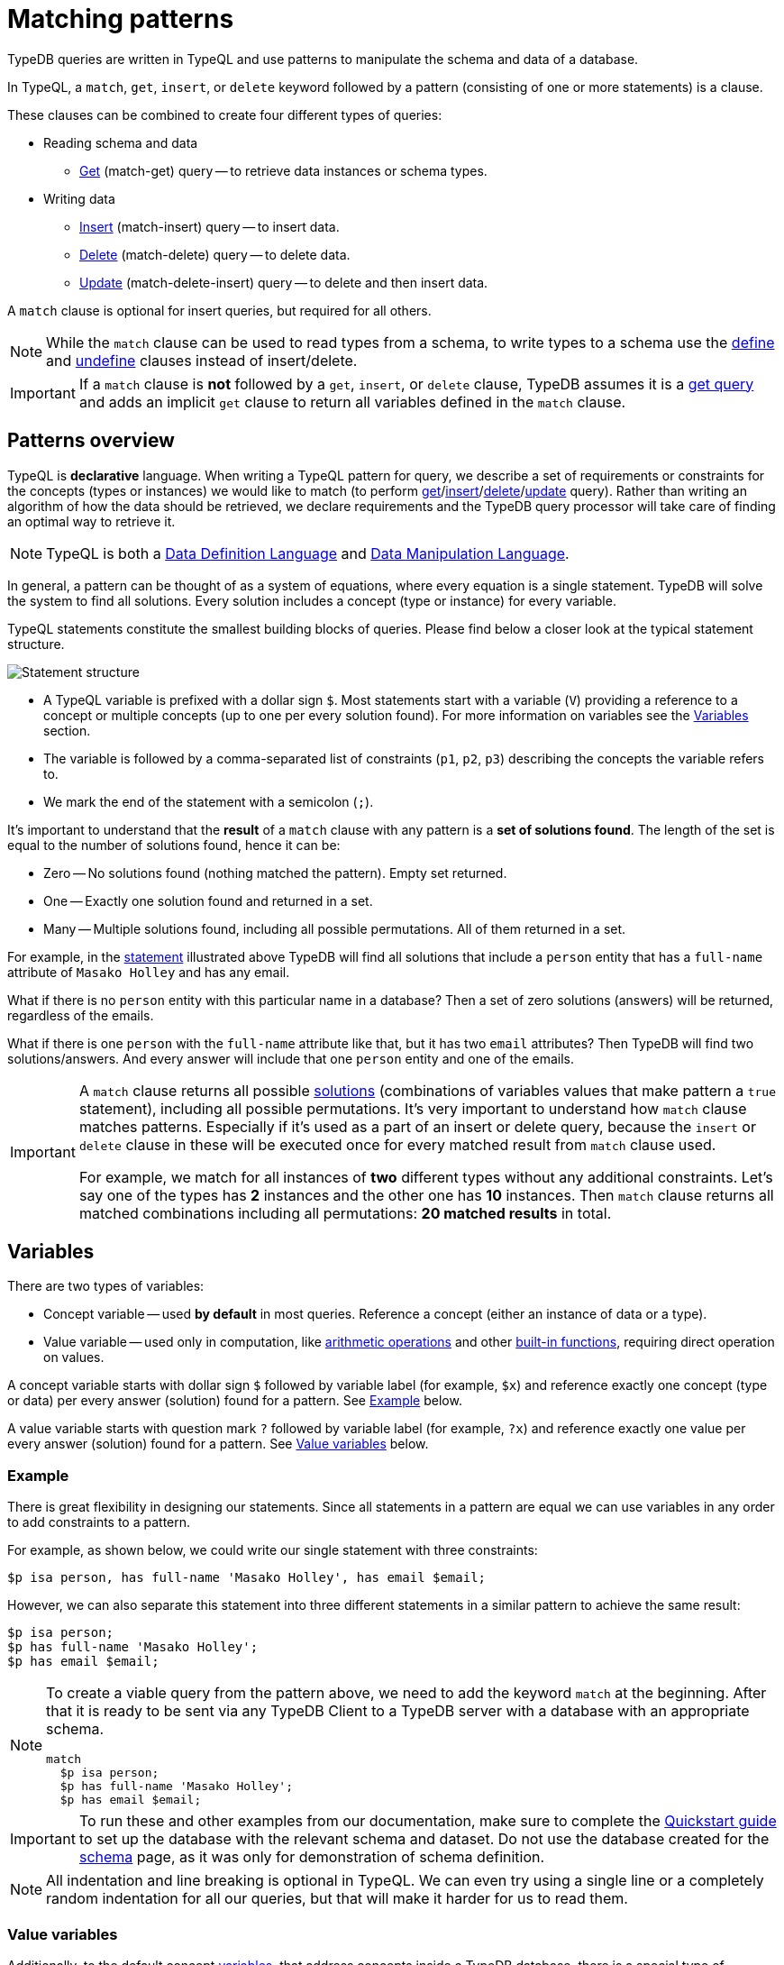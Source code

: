 = Matching patterns
:Summary: Targeting instances of data or schema types that match a TypeQL pattern.
:keywords: typeql, query, match, pattern, statement, variable
:longTailKeywords: typeql match, query pattern, match clause, typeql variables, answers
:pageTitle: Matching patterns
//:toclevels: 4

// #todo Change the link to TypeQL -

TypeDB queries are written in TypeQL and use patterns to manipulate the schema and data of a database.

In TypeQL, a `match`, `get`, `insert`, or `delete` keyword followed by a pattern (consisting of one or more
statements) is a clause.

These clauses can be combined to create four different types of queries:

* Reading schema and data
 ** xref:read.adoc#_get_query[Get] (match-get) query -- to retrieve data instances or schema types.
* Writing data
 ** xref:write.adoc#_insert_query[Insert] (match-insert) query -- to insert data.
 ** xref:write.adoc#_delete_query[Delete] (match-delete) query -- to delete data.
 ** xref:write.adoc#_update[Update] (match-delete-insert) query -- to delete and then insert data.

A `match` clause is optional for insert queries, but required for all others.

[NOTE]
====
While the `match` clause can be used to read types from a schema, to write types to a schema use the
xref:schema.adoc#_define[define] and
xref:schema.adoc#_undefine_a_type[undefine] clauses instead of insert/delete.
====

[IMPORTANT]
====
If a `match` clause is **not** followed by a `get`, `insert`, or `delete` clause, TypeDB assumes it is a
xref:read.adoc#_get_query[get query] and adds an implicit `get` clause to return all variables defined in the
`match` clause.
====

[#_patterns_overview]
== Patterns overview

TypeQL is *declarative* language. When writing a TypeQL pattern for query, we describe a set of
requirements or constraints for the concepts (types or instances) we would like to match (to perform
xref:read.adoc#_get_query[get]/xref:write.adoc#_insert_query[insert]/xref:write.adoc#_delete_query[delete]/xref:write.adoc#_update[update] query).
Rather than writing an algorithm of how the data should be retrieved,
we declare requirements and the TypeDB query processor will take care of finding an optimal way to retrieve it.

[NOTE]
====
TypeQL is both a https://en.wikipedia.org/wiki/Data_definition_language[Data Definition Language,window=_blank] and
https://en.wikipedia.org/wiki/Data_manipulation_language[Data Manipulation Language,window=_blank].
====

In general, a pattern can be thought of as a system of equations, where every equation is a single statement. TypeDB
will solve the system to find all solutions. Every solution includes a concept (type or instance) for every variable.

TypeQL statements constitute the smallest building blocks of queries. Please find below a closer look at the typical
statement structure.

[#_statement-structure]
image::statement-structure.png[Statement structure]

* A TypeQL variable is prefixed with a dollar sign `$`. Most statements start with a variable (`V`) providing a
reference to a concept or multiple concepts (up to one per every solution found). For more information on variables
see the <<_variables,Variables>> section.
* The variable is followed by a comma-separated list of constraints (`p1`, `p2`, `p3`) describing the concepts the
variable refers to.
* We mark the end of the statement with a semicolon (`;`).

[#_solutions]
It's important to understand that the *result* of a `match` clause with any pattern is a *set of solutions found*.
The length of the set is equal to the number of solutions found, hence it can be:

* Zero -- No solutions found (nothing matched the pattern). Empty set returned.
* One -- Exactly one solution found and returned in a set.
* Many -- Multiple solutions found, including all possible permutations. All of them returned in a set.

For example, in the <<_statement-structure,statement>> illustrated above TypeDB will find all solutions that include a
`person` entity that has a `full-name` attribute of `Masako Holley` and has any email.

What if there is no `person` entity with this particular name in a database? Then a set of zero solutions (answers)
will be returned, regardless of the emails.

What if there is one `person` with the `full-name` attribute like that, but it has two `email` attributes?
Then TypeDB will find two solutions/answers. And every answer will include that one `person` entity and one of the
emails.

[IMPORTANT]
====
A `match` clause returns all possible <<_solutions, solutions>> (combinations of variables values that make pattern a
`true` statement), including all possible permutations. It's very important to understand how `match` clause matches
patterns. Especially if it's used as a part of an insert or delete query, because the `insert` or `delete` clause in
these will be executed once for every matched result from `match` clause used.

For example, we match for all instances of *two* different types without any additional constraints.
Let's say one of the types has **2** instances and the other one has **10** instances. Then `match` clause returns
all matched combinations including all permutations: **20 matched results** in total.
====

[#_variables]
== Variables

There are two types of variables:

* Concept variable -- used *by default* in most queries. Reference a concept (either an instance of data or a type).
* Value variable -- used only in computation, like xref:match.adoc#_arithmetic_operations[arithmetic operations]
  and other xref:match.adoc#_built_in_functions[built-in functions], requiring direct operation on values.

A concept variable starts with dollar sign `$` followed by variable label (for example, `$x`) and reference exactly
one concept (type or data) per every answer (solution) found for a pattern. See <<_example>> below.

A value variable starts with question mark `?` followed by variable label (for example, `?x`) and reference exactly
one value per every answer (solution) found for a pattern. See <<_value_variables>> below.

[#_example]
=== Example

There is great flexibility in designing our statements. Since all statements in a pattern are equal we can use
variables in any order to add constraints to a pattern.

For example, as shown below, we could write our single statement with three constraints:

[,typeql]
----
$p isa person, has full-name 'Masako Holley', has email $email;
----

However, we can also separate this statement into three different statements in a similar pattern to achieve the same
result:

[,typeql]
----
$p isa person;
$p has full-name 'Masako Holley';
$p has email $email;
----

[NOTE]
====
To create a viable query from the pattern above, we need to add the keyword `match` at the beginning. After that
it is ready to be sent via any TypeDB Client to a TypeDB server with a database with an appropriate schema.

[,typeql]
----
match
  $p isa person;
  $p has full-name 'Masako Holley';
  $p has email $email;
----
====

[IMPORTANT]
====
To run these and other examples from our documentation, make sure to complete the
xref:typedb:ROOT:quickstart.adoc[Quickstart guide] to set up the database with the relevant schema and dataset. Do not use
the database created for the xref:schema.adoc[schema] page, as it was only for demonstration of schema
definition.
====

[NOTE]
====
All indentation and line breaking is optional in TypeQL. We can even try using a single line or a completely random
indentation for all our queries, but that will make it harder for us to read them.
====

[#_value_variables]
=== Value variables

Additionally, to the default concept xref:read.adoc#_variables[variables], that address concepts inside a
TypeDB database, there is a special type of variables, used only for xref:match.adoc#_computation[computation].

They are called Value variables.

Instead of dollar sign (e.g., `$p`) value variables use question mark (e.g., `?x`) preceding the variable label.

Instead of concepts, value variables represent exact value in a pattern.
To set value variable with some value we can use `=` sign: with value variable on the left from it and on the right
side -- we shall have an <<_expression,expression>>. Value variables are never materialised permanently, and only used
within the scope of a particular query or rule. To persist the value of a value variable we can use an attribute type
with a matching value type. Value variables can be one of the following value types (the same as value types for
attributes):

* `long`,
* `double`,
* `boolean`,
* `string`,
* `datetime`.

[#_expression]
*Expression* describes the computation of the value for value variable. It contains any combination of the following
elements:

* constant, set in a query (e.g., `?x = 4`),
* value of a concept variable (it should be an attribute to have a value) or value variable, bound in the query,
* <<_arithmetic_operations,arithmetic operation>>,
* other <<_built_in_functions,built-in function>>.

For example:

[,typeql]
----
match
  $s isa size-kb;
  ?x = round($s/2) + 1;
----

The query above will find all instances of data for the `size-kb` attribute type for a concept variable `$s`.
For a value variable `?x` we divide value of the instance of attribute in `$s` by a constant value `2`, rounding it,
and add 1 to the result. Hence, every result for this query consists of `$s` and `?x`:

* `$s` equals to a value of an attribute of `size-kb` type,
* `?x` equals the result of computation we described in the query, that depends on value of the attribute.

[#_pattern_syntax]
== Pattern syntax

=== Schema

The statements below can be used to find types and roles defined in a database's schema.

[cols="^1,2"]
|===
| *What we are looking for in a schema* ^.^| *Pattern syntax*

| type
| `$<var_label> type <type>;`

| subtype
| `$<var_label> sub[!] <type>;`

| role type in a relation
| `<relation> relates $<var_label>;`

| players type in a relation
| `$<var_label> plays <relation>:<role>;`

| owner of attribute type
| `$<var_label> owns <attr-type>;`

| attribute subtype
| `$<var> sub[!] <attribute-type> [, value <value-type>];`
|===
//#todo Add column Examples!

=== Data

The statements below can be used to find data in a database.

[cols="^1,2"]
|===
| *What we are looking for in data* ^.^| *Pattern syntax*

| instance
| `+$<var_label> isa[!] <type> [, <has-attribute statement>...];+`

| attribute
| `+$<var_label> [isa[!] <attr-type>] (contains "<text>" &#124; like "<regex>" &#124; <value>) [, <has-attribute statement>...];+`

| relation
| `+[$<var_label>] ([<role>:] $<var_label> [, [<role>:] $<var_label>]...) isa <relation-type> [, <has-attribute statement>...];+`

| has-attribute statement
| `+has <attr-type> ($<var_label> &#124; [<comparison-operator>] <value> );+`

| comparison
| `$<var_label> [<comparison-operator>] <value>;`

| equal
| `$<var_label> is $<var_label>;`
|===

=== Comparison operators

The following operators are supported for comparing attribute values: `==`, `!=`, `>`, `>=`, `<`, and `+<=+`.

[WARNING]
====
In TypeDB version 2.18.0 the usage of `=` sign as a comparison operator was *deprecated* as it is being used now
to assign values to value variables.

We recommend using `==` for comparison instead.

The old syntax, for example:

[,typeql]
----
$p = $u;
----

will be supported for backwards compatibility for a limited time (if it's used with concept variable on the left from
the `=` sign).

It will be removed from the TypeQL syntax in later versions of TypeDB.
====

[#_computation]
=== Computation

[#_arithmetic_operations]
==== Arithmetic operations

The following keywords can be used for arithmetic operations between value variables, values of attributes, that are
stored in concept variables, or constants:

1. `()` -- parentheses. See <<#_using_parentheses,example>>.
2. `^` -- exponentiation (power). See <<#_using_exponentiation,example>>.
3. `*` -- multiplication. See <<#_using_multiplication,example>>.
4. `/` -- division. See <<#_using_division,example>>.
5. `%` -- https://en.wikipedia.org/wiki/Modulo[modulo,window=_blank]. Returns the remainder of a division.
   See <<#_using_modulo,example>>.
6. `+` -- addition. See <<#_using_addition,example>>.
7. `-` -- subtraction. See <<#_using_subtraction,example>>.

[IMPORTANT]
====
The above list is sorted by the order in which those operations applied.
====

For example:

[,typeql]
----
$f isa file, has size-kb $s;
?mb = $s/1024;
?mb > 1;
----

In the example above we designed a pattern to find instances of data for `file` type owning `size-kb` attribute
with value, that after dividing it by 1024 (to get megabytes out of kilobytes), is bigger than 1.

[#_built_in_functions]
==== Built-in functions

Built-in functions usually invoked with adjacent parentheses that contain arguments to apply function on. Those
arguments, separated by a comma as a separator. The following built-in functions are available in TypeDB:

* `min` -- found minimum of the arguments. See <<#_using_minimum_function,example>>.
* `max` -- found maximum of the arguments. See <<#_using_maximum_function,example>>.
* `floor` -- floor function (rounding down). See <<#_using_floor_function,example>>.
* `ceil` -- ceiling function (rounding up). See <<#_using_ceiling_function,example>>.
* `round` -- default rounding function. See <<#_using_rounding_function,example>>.
* `abs` -- modulus (or absolute value) function. See <<#_using_absolute_value_function,example>>.

=== Combining statements

image::pattern-structure.png[Combining statements]

By arranging statements together, we can express more complex pattern scenarios and their corresponding data.

* *Statement*: Simplest possible arrangement -- a single basic building block as <<_patterns_overview,explained above>>.
* *Conjunction* (logical `AND`): A set of statements, where to satisfy a match, all statements must be true.
We use conjunctions by default just by separating the partaking statements with semicolons `;`.
* *Disjunction* (logical `OR`): A set of statements, where to satisfy a match, at least one statement must be matched.
We form disjunctions by enclosing the partaking statements within curly braces `{}` and joining them together with the
keyword `or`.
* *Negation* (logical negation): A statement that explicitly defines conditions that must *not* to be met. We form
negations by defining the conditions *not* to be met in curly brackets of a `not {};` block.

See the <<_complex_example,complex example>> below.

== Match clause examples

=== Schema queries

A `match` clause can be used to find types or roles in a database schema.

==== Type matching

===== All types

Use a `subtype` pattern with the built-in type `thing` to find all types defined in a schema. For more information see
the xref:schema.adoc#_thing_type[Thing type] section.

[,typeql]
----
match $t sub thing;
----

[WARNING]
====
The `thing` built-in type will be deprecated in one of the upcoming versions and deleted in TypeDB version 3.0.
Consider using `entity`, `attribute`, or `relation` built-in types instead. To produce the same result as the above
example, use the following query:

[,typeql]
----
match $s sub $t; { $t type entity; } or { $t type relation; } or { $t type attribute; };
----
====

===== Specific type or nested subtype

Use a `subtype` pattern to find a specific type and all of its subtypes.

[,typeql]
----
match $o sub object;
----

The above pattern finds the `object` type and all of its nested subtypes: direct (i.e., `resource` and `resource-collection`)
and indirect (i.e., `file`, `interface`, `directory`, and `application`).

===== Direct subtypes

Use a `subtype` pattern with an exclamation mark (`!`) to find the direct subtypes of a specific type.

[,typeql]
----
match $o sub! object;
----

The above query finds all direct subtypes of the `object` type (i.e., `resource` and `resource-collection`).

===== Attribute types (by value type)

Use an `attribute subtype` pattern to find all attribute types with a specific value type.

[,typeql]
----
match $a sub attribute, value boolean;
----

The above query finds all attribute types that have a `boolean` value type.

===== Specific type

Use a `type` pattern to find a specific type, excluding any nested subtypes (direct or indirect).

[,typeql]
----
match $o type object;
----

The above query returns the `object` type, and none of its nested subtypes (direct or indirect).

===== Players of a specific role

Use a "players type in a relation" pattern to find all types that play a specific role in a specific relation type.

[,typeql]
----
match $p plays permission:subject;
----

The above query finds all types that can play the `subject` role in the `permission` relation type.

===== Owners of a specific attribute type

Use an `owners of attribute type` pattern to find all types that own a specific attribute type.

[,typeql]
----
match $o owns full-name;
----

The above query finds all types that own the `full-name` attribute.

==== Role matching

Use the `role types in a relation` pattern to find all roles in a specific relation.

[,typeql]
----
match permission relates $r;
----

The above query finds all the roles defined in the `permission` relation type (`permission:access` and
`permission:subject`).

=== Data queries

A `match` clause can be used to find data in a database.

==== All data

Use an `instance` pattern with type `thing` to find all entities, relations, and attributes (instances of data).
For more information see the xref:schema.adoc#_thing_type[Thing type] section.

[,typeql]
----
match $t isa thing;
----

[WARNING]
====
The `thing` built-in type will be deprecated in one of the upcoming versions and deleted in TypeDB version 3.0.
Consider using `entity`, `attribute`, or `relation` built-in types instead. To produce the same result as the above
example, use the following query:

[,typeql]
----
match $t isa $a; {$a type entity;} or {$a type relation;} or {$a type attribute;};
----
====

==== Entity matching

===== Specific types or nested subtypes instances

Use an `instance` pattern to find all entities of a specific entity type (and of all its subtypes).

[,typeql]
----
match $p isa person;
----

The above query returns all entities of the `person` entity and any of its nested subtypes.

[IMPORTANT]
====
The `isa` keyword will return all direct and indirect (of all subtypes of the given type) instances.
To limit results to only direct instances of the given type use `isa!` instead. See the
<<_specific_types_instances,example>> below.
====

[#_specific_types_instances]
===== Specific types instances

Use an `instance` pattern with an exclamation mark (`!`) to find all entities of a specific type only
(and none of its nested subtypes).

[,typeql]
----
match $u isa! user;
----

The above query finds all `user` entities. It excludes any entities whose type is a nested subtype of `user`,
so `person` entities would not be included.

===== Owners of a specific attribute type

Use an `instance` pattern with `has-attribute statement` pattern to find all entities that own an attribute of a
specific type.

[,typeql]
----
match $p isa person, has full-name $n;
----

The above query finds all `person` entities that own a `full-name` attribute.

===== Owners of specific attribute types (multiple)

Use an `instance` pattern with multiple `has-attribute statements` to find all entities that own a specific set of
attributes, each of a specific type.

[,typeql]
----
match $p isa person, has full-name $n, has email $email, has credential $cr;
----

The above query finds all `person` entities that have `full-name`, `email`, and `credential` attributes.

===== Owners of a specific attribute (by type and value)

Use an `instance` pattern with `has-attribute statement` pattern to find all entities that own a specific attribute
with a specific value.

[,typeql]
----
match $p isa person, has full-name “Kevin Morrison”;
----

The above query finds all `person` entities that have a `full-name` attribute with a value of "`Kevin Morrison`".

===== Owners of a specific attribute (by type and value range)

Use an `instance` pattern with a `has-attribute statement` containing a comparison operator to find all entities that
have a specific attribute whose value is within a specific range.

[,typeql]
----
match $f isa file, has size-kb < 100;
----

However, if the attribute value itself is required in the query response, combine a `has-attribute statement`
(with no comparison operation) with a separate `comparison` pattern.

[,typeql]
----
match
  $f isa file, has size-kb $s;
  $s < 100;
----

==== Relation matching

The pattern used to find relations is different from the one used to find entities because relations have role players
(entities, other relations, and/or attributes).

===== Role players

Use a `relation pattern` with a matched role player to find all relations of a specific type that relate a
specified instance.

[,typeql]
----
match
  $p isa person, has full-name "Kevin Morrison";
  $pe (subject: $p) isa permission;
----

The above query finds all `person` entities (`$p`) owning a `full-name` attribute with a value of `Kevin Morrison`
and then it finds all `permission` relations (`$pe`) in which those entities `$p` play the `subject` role.

===== Owners of a specific attribute (with value)

Use a `relation pattern` with a `has-attribute statement` to find all relations of a specific type and which have a
specific attribute with a specific value.

[,typeql]
----
match $pe (subject: $p, access: $ac) isa permission, has validity true;
----

The above query finds all `permission` relations which have a `validity` attribute whose value is `true`.

===== With no relation variable

The relation variable can be omitted when only the role players are needed.

[,typeql]
----
match (subject: $p, access: $ac) isa permission;
----

===== With no role names

The names of a relation's roles can be omitted.

[,typeql]
----
match $pe ($p, $ac) isa permission;
----

This will match any valid combination of roles.

==== Attribute matching

There are multiple ways to find attributes depending on the use case.

===== Value

Use a variable and an attribute value to find all attributes with a specific value.

[,typeql]
----
match $x "Masako Holley";
----

The above query finds all attributes with a value of "`Masako Holley`", regardless of their type.

===== Type and value

Combine an `attribute` pattern with a `comparison` pattern to find all attributes of a specific type and with a
specific value.

[,typeql]
----
match
  $n isa full-name;
  $n "Masako Holley";
----

Or use this compact form:

[,typeql]
----
match $n "Masako Holley" isa full-name;
----

The above queries finds all `full-name` attributes with a value of `Masako Holley`.

===== Value containing

Use an `attribute` pattern with `contains` keyword to find all attributes whose value contains specific string.

[,typeql]
----
match $name contains "Masako";
----

The above query finds all attributes whose value contains the text `Masako`, regardless of their type.

===== Value matching regex

Use an `attribute` pattern with `like` keyword and a regular expression to find all attributes whose value matches
the specified regular expression pattern.

[,typeql]
----
match $x like "(Masako Holley|Kevin Morrison)";
----

The above query finds all attributes whose value is `Masako Holley` or `Kevin Morrison`, regardless of their type.

==== Equality

Use an `equal` pattern to check if two variables represent the same instance (or instances).
That not only means equality by type and value but literary being the same instance(s) of data in a database.
It is often helpful in negation.

[,typeql]
----
match
  $x isa person;
  $y isa person;
  not { $x is $y; };
----

The above query returns pairs of users that are not the same user.

==== Computation

[#_using_parentheses]
===== Using parentheses

[,typeql]
----
match
  $f isa file, has size-kb $s;
  ?x = ($s + 5) * 2;
----

In the above example parentheses are used to change order of operations: addition inside the parentheses will happen
before multiplication.

[#_using_exponentiation]
===== Using exponentiation

[,typeql]
----
match
  $f isa file, has size-kb $s;
  ?x = $s ^ 2;
----

In the above example we set value variable `?x` to be equal to the result of exponentiation:
value of `$s` raised to the power of 2.

[#_using_multiplication]
===== Using multiplication

[,typeql]
----
match
  $f isa file, has size-kb $s;
  ?x = $s * 3;
----

In the above example we multiply the value of `$s` by 3 and set the value variable `?x` to be equal to the result.

[#_using_division]
===== Using division

[,typeql]
----
match
  $f isa file, has size-kb $s;
  ?x = $s / 3;
----

In the above example we divide the value of `$s` by 3 and set the value variable `?x` to be equal to the result.

[#_using_modulo]
===== Using modulo

[,typeql]
----
match
  $f isa file, has size-kb $s;
  ?x = $s % 3;
----

In the above example we set the value variable `?x` to be equal to the result of modulo operation between `$s` and 3.
Or `$s` mod 3.

[#_using_addition]
===== Using addition

[,typeql]
----
match
  $f isa file, has size-kb $s;
  ?x = $s + 1250;
----

In the above example we add the value of `$s` to 1250 and set the value variable `?x` to be equal to the result.

[#_using_subtraction]
===== Using subtraction

[,typeql]
----
match
  $f isa file, has size-kb $s;
  ?x = $s - 300;
----

In the above example we subtract 300 from the value of `$s` and set the value variable `?x` to be equal to the result.

[#_using_minimum_function]
===== Using minimum function

[,typeql]
----
match
  $f isa file, has size-kb $s;
  ?x = $s - 300;
  ?a = min($s, ?x);
----

In the above example we set the value variable `?x` to be equal to either `$s` or `?x`, whichever is the minimum.

[#_using_maximum_function]
===== Using maximum function

[,typeql]
----
match
  $f isa file, has size-kb $s;
  ?x = $s - 300;
  ?a = max($s, ?x);
----

In the above example we set the value variable `?x` to be equal to either `$s` or `?x`, whichever is the maximum.

[#_using_floor_function]
===== Using floor function

[,typeql]
----
match
  $f isa file, has size-kb $s;
  ?x = floor($s / 3);
----

In the above example we set the value variable `?x` to be equal to the result of floor function (the greatest integer
less than or equal to the argument).

[#_using_ceiling_function]
===== Using ceiling function

[,typeql]
----
match
  $f isa file, has size-kb $s;
  ?x = ceil($s / 3);
----

In the above example we set the value variable `?x` to be equal to the result of ceiling function (the least integer
greater than or equal to the argument).

[#_using_rounding_function]
===== Using rounding function

[,typeql]
----
match
  $f isa file, has size-kb $s;
  ?x = round($s / 3);
----

In the above example we set the value variable `?x` to be equal to the result of rounding function (rounding to the
nearest integer, half up).

[#_using_absolute_value_function]
===== Using absolute value function

[,typeql]
----
match
  $f isa file, has size-kb $s;
  ?x = abs($s - 1000);
----

In the above example we set the value variable `?x` to be equal to the result of absolute value function (discarding
the sign).

==== Conjunctions

By default, a collection of statements in a `match` clause, divided by semicolons, constructs a conjunction of
statements.

[,typeql]
----
match
  $p isa person, has full-name "Kevin Morrison";
  $o isa object, has path $o-path;
  $ac(object: $o) isa access;
  $pe(subject: $p, access: $ac) isa permission;
----

The above example uses conjunction to ensure all statements are matched:

. Find all `person` entities (`$p`) that have a `full-name` attribute whose value is `Kevin Morrison`.
. Find all `object` entities (`$o`) that have a `path attribute` (`$o-path`).
. Find all `access` relations (`$ac`) where `$o` plays the `object` role.
. Find all `permission` relations (`$pe`) where `$p` plays the `subject` role, `$ac` the `access` role.

The `object` entities are limited to those which play the `object` role in `access` relations, which are themselves
limited to those which play the `access` role in `permission` relations. The `permission` relations are limited to
those in which matching `person` entities play the `subject` role.

==== Disjunctions

To include statements in the form of a disjunction, we need to wrap each statement in `{}` and place the `or` keyword
in between them.

[,typeql]
----
match
  $p isa person, has full-name $n;
  { $n contains "Masako"; } or { $n contains "Kevin"; };
get $p;
----

The above query uses disjunctions to ensure one of two statements are matched:

. Finds all `person` entities that have a `full-name` attribute (`$n`).
. Checks to see if `$n` contains the text "`Masako`" *OR* if `$n` contains the text "`Kevin`":
 ** If either statement is true, there is a match.
 ** If neither statement is true, there is NO match.

The `person` entities are limited to those that have a `full-name` attribute whose value contains `Masako` or `Kevin`.

[#_complex_example]
==== Complex example

To better illustrate the possibilities, we will now look at an example of a more complex pattern.

image::example-pattern.png[Complex example]

The pattern is a conjunction of five different pattern types:

. *Conjunction 1* specifies the variables for two `person` instances, their `full-names`, `action`, and `file` that
has path `README.md`, specifies their types.
. *Disjunction* specifies that the actions of interest are either `modify_file` or `view_file`.
. *Negation 1* specifies that person `$p1` shall not have `full-name` with value of `Masako Holley`.
. *Negation 2* specifies that person `$p2` shall not have `full-name` with value of `Masako Holley`.
. *Conjunction 2* defines the pattern requiring the `file` to have `access` with `action` that we specified earlier,
and both instances of `person` to have a `permission` to the specified `access`.

In short, the above example finds pairs of people who both have permission to access the same file
with a path of `README.md`. The pattern additionally specifies both of them to not have name `Masako Holley` and
the access to be either `modify_file` or `view_file`.

== Query examples

=== How to execute a query

The easiest way to send a query to a TypeDB server is to use xref:clients:ROOT:studio.adoc[TypeDB Studio].
It will not only manage a TypeDB database connection for us, but will also process the results.
See the xref:typedb:ROOT:quickstart.adoc[Quickstart guide] for instructions on how to do this.

Alternatively, we can use any other xref:clients:ROOT:clients.adoc[TypeDB Client] to handle server connection,
sessions, transactions, etc.

Among the list of Clients, there are TypeDB drivers for different programming languages. Sending a query in one of
those should be as easy as calling a function. But it might require additional effort to control the session and
transaction. For example, see how to send a query in some of the most popular programming languages:
xref:clients:ROOT:java/java-overview.adoc[Java],
xref:clients:ROOT:node-js/node-js-overview.adoc[Node.js],
xref:clients:ROOT:python/python-overview.adoc[Python].

=== Schema

Use the example below to send a *get* query to a database schema (querying for types).

*Get query*

Get all attributes owned by `user` type and any of its subtypes:

[,typeql]
----
match
  $u sub user, owns $a;
get $a;
----

*Insert query* -- Use xref:schema.adoc#_define_schema[define] instead.

*Delete query* -- Use xref:schema.adoc#_undefine_a_type[undefine] instead.

*Update* -- Use xref:schema.adoc#_define_schema[define] and xref:schema.adoc#_undefine_a_type[undefine]
 instead.

=== Data

Use the examples below to try different types of queries to a database's data (querying for data instances).

==== Get query

To read data from a database use get query.

[,typeql]
----
match
  $u isa user, has credential $cr;
get $cr;
----

The above example matches all instances of the `user` type and all its subtypes that have `credential` attribute.
The get clause filters the result so only the `credential` attributes will be returned.

For more information on how to read data please see the xref:read.adoc[Reading data] page.

==== Insert query

To write new data to a database use the insert query.

[,typeql]
----
match
  $p isa person, has full-name "Bob";
insert
  $p has email "bob@vaticle.com";
----

The above example matches all instances of the `person` type and all its subtypes that have a `full-name` attribute
with the value of `Bob`. Then it inserts the data that all matched instances of `person` have ownership over the `email`
attribute type instance with the value of `bob@vaticle.com`.

For more information on how to write data please see the xref:write.adoc#_insert_query[Writing data] page.

==== Delete query

To delete data from a database use the delete query.

[,typeql]
----
match
  $p isa person, has email "bob@vaticle.com";
delete
  $p isa person;
----

The above example matches all instances of the `person` type and all its subtypes that have an `email` attribute
with the value of `bob@vaticle.com`. Then it deletes the matched instances of `person`.

For more information on how to delete data please see the xref:write.adoc#_delete_query[Writing data] page.

==== Update

To update data in a database we use a combined `match-delete-insert` query.

[,typeql]
----
match
  $p isa person, has full-name "Masako Holley", has email $email;
delete
  $p has $email;
insert
  $p has email "m.holley@vaticle.com";
----

The above example matches all instances of the `person` type and all its subtypes that have a `full-name` attribute
with the value of `Masako Holley` and have an `email` attribute (assigning the `$email` variable). It proceeds with
deleting the ownership of any `email` attributes that the matched `person` instances have. Finally, it inserts the
data that all matched instances of `person` have ownership over the `email` attribute with the value
of `m.holley@vaticle.com`.

[NOTE]
====
The `$email` variable can only have one concept for every matched pattern (solution for the `match` clause). So if
there will be more than one e-mail matched, then the result of match clause will contain multiple solutions.

Both delete clause and insert clause will be executed once for every matched pattern. But the insertion of ownership of
`email` attribute with the same value twice will not produce any duplication. Because any attribute instance can be
owned only once. Hence, all previously existent "email" attributes will be deleted and only one inserted.
====

For more information on how to update data see the xref:write.adoc#_update[Writing data] page.

For more information on how pattern matching produces multiple results see the Patterns overview
<<#_solutions,solutions>> description at the beginning of this page.

=== Complex query example

A `match` clause can only address data or types that already exist in a database.

The *declarative* nature of the TypeQL pattern means that if one of the `match` clause statements can't find any
instances in a database that might lead to finding no matches/solutions/answers to a query with that pattern.

For example:

[,typeql]
----
match
  $p isa person, has full-name $p-fname;
  $o isa object, has path $o-path;
  $a isa action, has name "view_file";
  $ac(object: $o, action: $a) isa access;
  $pe(subject: $p, access: $ac) isa permission;
  $p-fname = "Kevin Morrison";
----

The above query does the following:

. Finds all `person` entities (`$p`) that have `full-name` attribute with the value of `$p-fname` variable, that is
later set as string `Kevin Morrison`. There is actually only one such person in the *IAM database* by default.
. Finds all `object` entities (`$o`) that have `path` attribute (`$o-path`). The value of the attribute is not
limited but assigned a variable `$o-path`.
. Finds all `action` entities (`$a`) that have `name` attribute with the value of `view_file`. There is
actually only one such action in the *IAM database* by default.
. Finds all `access` relations (`$ac`) that relate `$o` (as `object` role) to `$a` (as `action` role).
. Finds all `permission` relations (`$pe`) that relate `$p` (as `subject` role) to `$ac` (as `access` role).
. States that `$p-fname` variable equals by value to a string `Kevin Morrison`.

This `match` clause can be a part of any query. For example, by appending a `delete $pe isa permission` statement
we can create a delete query that deletes all access to action `view_file` on all objects with any path attribute
owned for a person `Kevin Morrison`.

If we change the value of the `$p-fname` variable to something nonexistent in our database then the
`match` clause will return no results. Appending the same `delete` statement to such `match` clause would create a
useless query that can't delete anything because it can't find any data to delete.

[NOTE]
====
By default, without any other keywords added after a `match` clause, it performs as a get query and returns all
variables, mentioned in the `match` clause.
====
